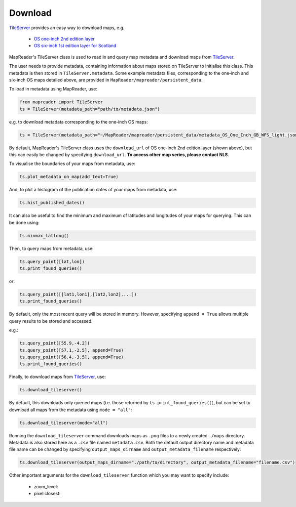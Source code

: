 Download
=========

TileServer_ provides an easy way to download maps, e.g. 

    - `OS one-inch 2nd edition layer <https://mapseries-tilesets.s3.amazonaws.com/1inch_2nd_ed/index.html>`__
    - `OS six-inch 1st edition layer for Scotland <https://mapseries-tilesets.s3.amazonaws.com/os/6inchfirst/index.html>`__

MapReader's TileServer class is used to read in and query map metadata and download maps from TileServer_.

The user needs to provide metadata, containing information about maps stored on TileServer to initialise this class. This metadata is then stored in ``TileServer.metadata``. 
Some example metadata files, corresponding to the one-inch and six-inch OS maps detailed above, are provided in ``MapReader/mapreader/persistent_data``.

To load in metadata using MapReader, use: 

.. code :: python

     from mapreader import TileServer
     ts = TileServer(metadata_path="path/to/metadata.json")

e.g. to download metadata corresponding to the one-inch OS maps: 

.. code :: python

     ts = TileServer(metadata_path="~/MapReader/mapreader/persistent_data/metadata_OS_One_Inch_GB_WFS_light.json", download_url="https://mapseries-tilesets.s3.amazonaws.com/1inch_2nd_ed/{z}/{x}/{y}.png")

By default, MapReader's TileServer class uses the ``download_url`` of OS one-inch 2nd edition layer (shown above), but this can easily be changed by specifying ``download_url``. 
**To access other map series, please contact NLS**.

To visualise the boundaries of your maps from metadata, use: 

.. code :: python

     ts.plot_metadata_on_map(add_text=True)

.. image:: ../figures/plot_metadata_on_map.png
     :width: 400px
     :align: center

And, to plot a histogram of the publication dates of your maps from metadata, use: 

.. code :: python

     ts.hist_published_dates()

.. image:: ../figures/hist_published_dates.png
     :width: 400px
     :align: center

It can also be useful to find the minimum and maximum of latitudes and longitudes of your maps for querying. 
This can be done using: 

.. code :: python

     ts.minmax_latlong()

Then, to query maps from metadata, use: 

.. code :: python

     ts.query_point([lat,lon])
     ts.print_found_queries()

or: 

.. code :: python

     ts.query_point([[lat1,lon1],[lat2,lon2],...])
     ts.print_found_queries()

By default, only the most recent query will be stored in memory. 
However, specifying ``append = True`` allows multiple query results to be stored and accessed: 

e.g.: 

.. code :: python

     ts.query_point([55.9,-4.2])
     ts.query_point([57.1,-2.5], append=True)
     ts.query_point([56.4,-3.5], append=True)
     ts.print_found_queries()

Finally, to download maps from TileServer_, use: 

.. code :: python
  
    ts.download_tileserver()

By default, this downloads only queried maps (i.e. those returned by ``ts.print_found_queries()``), but can be set to download all maps from the metadata using ``mode = "all"``: 

.. code :: python

     ts.download_tileserver(mode="all")

Running the ``download_tileserver`` command downloads maps as ``.png`` files to a newly created ``./maps`` directory.
Metadata is also stored here as a ``.csv`` file named ``metadata.csv``.
Both the default output directory name and metadata file name can be changed by specifying ``output_maps_dirname`` and ``output_metadata_filename`` respectively: 

.. code :: python
  
     ts.download_tileserver(output_maps_dirname="./path/to/directory", output_metadata_filename="filename.csv")

Other important arguments for the ``download_tileserver`` function which you may want to specify include:

    - zoom_level: 
    - pixel closest: 

.. unsure exactly what these two arguments do. Maybe someone more familiar with MR can add - RW

.. _TileServer: http://tileserver.org/